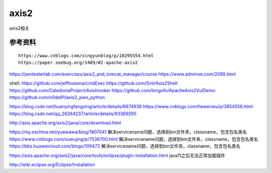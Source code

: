 axis2
===========================

axis2相关


参考资料
-----------------

::

	https://www.cnblogs.com/xingyunblog/p/10295554.html
	https://paper.seebug.org/1489/#2-apache-axis2
https://pentesterlab.com/exercises/axis2_and_tomcat_manager/course
https://www.adminxe.com/2089.html


::

shell:
https://github.com/jefflouisma/cmdExec
https://github.com/Svti/Axis2Shell
https://github.com/CaledoniaProject/AxisInvoker
https://github.com/longofo/ApacheAxis2VulDemo
https://github.com/n0de91/axis2_pwn_python



https://blog.csdn.net/huanyingfengxing/article/details/6674936
https://www.cnblogs.com/hewenwu/p/3854556.html
https://blog.csdn.net/qq_26264237/article/details/93369265

http://axis.apache.org/axis2/java/core/download.html

https://my.oschina.net/yuewawa/blog/1807041 解决servicename问题，选择到bin文件夹，classname，包含包名类名
https://www.cnblogs.com/xuwujing/p/7536700.html 解决servicename问题，选择到bin文件夹，classname，包含包名类名
https://bbs.huaweicloud.com/blogs/109472  解决servicename问题，选择到bin文件夹，classname，包含包名类名


https://axis.apache.org/axis2/java/core/tools/eclipse/plugin-installation.html	java11之后无法正常加载插件

http://wiki.eclipse.org/Eclipse/Installation


